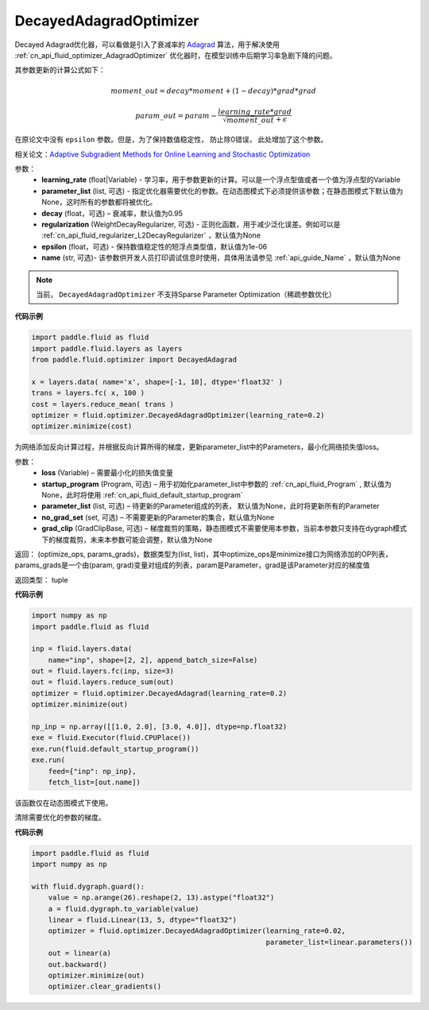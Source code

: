 .. _cn_api_fluid_optimizer_DecayedAdagradOptimizer:

DecayedAdagradOptimizer
-------------------------------

.. py:class:: paddle.fluid.optimizer.DecayedAdagradOptimizer(learning_rate, decay=0.95, epsilon=1e-06, regularization=None, name=None)

Decayed Adagrad优化器，可以看做是引入了衰减率的 `Adagrad <http://www.jmlr.org/papers/volume12/duchi11a/duchi11a.pdf>`_ 算法，用于解决使用 :ref:`cn_api_fluid_optimizer_AdagradOptimizer` 优化器时，在模型训练中后期学习率急剧下降的问题。

其参数更新的计算公式如下：

.. math::
    moment\_out = decay*moment+(1-decay)*grad*grad
.. math::
    param\_out = param-\frac{learning\_rate*grad}{\sqrt{moment\_out}+\epsilon }

在原论文中没有 ``epsilon`` 参数。但是，为了保持数值稳定性， 防止除0错误， 此处增加了这个参数。

相关论文：`Adaptive Subgradient Methods for Online Learning and Stochastic Optimization <http://www.jmlr.org/papers/volume12/duchi11a/duchi11a.pdf>`_

    
参数：
  - **learning_rate** (float|Variable) - 学习率，用于参数更新的计算。可以是一个浮点型值或者一个值为浮点型的Variable
  - **parameter_list** (list, 可选) - 指定优化器需要优化的参数。在动态图模式下必须提供该参数；在静态图模式下默认值为None，这时所有的参数都将被优化。
  - **decay** (float，可选) – 衰减率，默认值为0.95
  - **regularization** (WeightDecayRegularizer, 可选) - 正则化函数，用于减少泛化误差。例如可以是 :ref:`cn_api_fluid_regularizer_L2DecayRegularizer` ，默认值为None 
  - **epsilon** (float，可选) - 保持数值稳定性的短浮点类型值，默认值为1e-06
  - **name** (str, 可选)- 该参数供开发人员打印调试信息时使用，具体用法请参见 :ref:`api_guide_Name` ，默认值为None

.. note::
    当前， ``DecayedAdagradOptimizer`` 不支持Sparse Parameter Optimization（稀疏参数优化）
  
**代码示例**
 
.. code-block:: python
        
    import paddle.fluid as fluid
    import paddle.fluid.layers as layers
    from paddle.fluid.optimizer import DecayedAdagrad
        
    x = layers.data( name='x', shape=[-1, 10], dtype='float32' )
    trans = layers.fc( x, 100 )
    cost = layers.reduce_mean( trans )
    optimizer = fluid.optimizer.DecayedAdagradOptimizer(learning_rate=0.2)
    optimizer.minimize(cost)

.. py:method:: minimize(loss, startup_program=None, parameter_list=None, no_grad_set=None, grad_clip=None)

为网络添加反向计算过程，并根据反向计算所得的梯度，更新parameter_list中的Parameters，最小化网络损失值loss。

参数：
    - **loss** (Variable) – 需要最小化的损失值变量
    - **startup_program** (Program, 可选) – 用于初始化parameter_list中参数的 :ref:`cn_api_fluid_Program` , 默认值为None，此时将使用 :ref:`cn_api_fluid_default_startup_program` 
    - **parameter_list** (list, 可选) – 待更新的Parameter组成的列表， 默认值为None，此时将更新所有的Parameter
    - **no_grad_set** (set, 可选) – 不需要更新的Parameter的集合，默认值为None
    - **grad_clip** (GradClipBase, 可选) – 梯度裁剪的策略，静态图模式不需要使用本参数，当前本参数只支持在dygraph模式下的梯度裁剪，未来本参数可能会调整，默认值为None

返回： (optimize_ops, params_grads)，数据类型为(list, list)，其中optimize_ops是minimize接口为网络添加的OP列表，params_grads是一个由(param, grad)变量对组成的列表，param是Parameter，grad是该Parameter对应的梯度值

返回类型： tuple

**代码示例**

.. code-block:: python

    import numpy as np
    import paddle.fluid as fluid
     
    inp = fluid.layers.data(
        name="inp", shape=[2, 2], append_batch_size=False)
    out = fluid.layers.fc(inp, size=3)
    out = fluid.layers.reduce_sum(out)
    optimizer = fluid.optimizer.DecayedAdagrad(learning_rate=0.2)
    optimizer.minimize(out)

    np_inp = np.array([[1.0, 2.0], [3.0, 4.0]], dtype=np.float32)
    exe = fluid.Executor(fluid.CPUPlace())
    exe.run(fluid.default_startup_program())
    exe.run(
        feed={"inp": np_inp},
        fetch_list=[out.name])


.. py:method:: clear_gradients()

该函数仅在动态图模式下使用。

清除需要优化的参数的梯度。

**代码示例**

.. code-block:: python

    import paddle.fluid as fluid
    import numpy as np

    with fluid.dygraph.guard():
        value = np.arange(26).reshape(2, 13).astype("float32")
        a = fluid.dygraph.to_variable(value)
        linear = fluid.Linear(13, 5, dtype="float32")
        optimizer = fluid.optimizer.DecayedAdagradOptimizer(learning_rate=0.02,
                                                            parameter_list=linear.parameters())
        out = linear(a)
        out.backward()
        optimizer.minimize(out)
        optimizer.clear_gradients()

